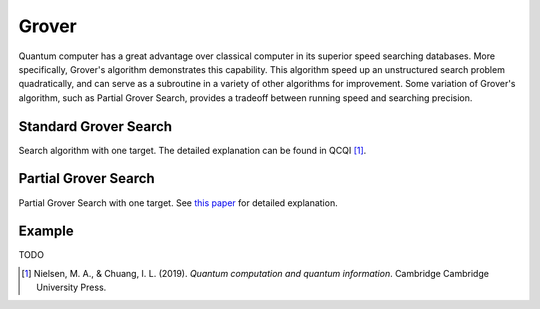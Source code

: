 Grover
======

Quantum computer has a great advantage over classical computer in its
superior speed searching databases. More specifically, Grover's
algorithm demonstrates this capability. This algorithm speed up an
unstructured search problem quadratically, and can serve as a subroutine
in a variety of other algorithms for improvement. Some variation of
Grover's algorithm, such as Partial Grover Search, provides a tradeoff
between running speed and searching precision.

Standard Grover Search
----------------------

Search algorithm with one target. The detailed explanation can be found
in QCQI [1]_.

Partial Grover Search
---------------------

Partial Grover Search with one target. See `this
paper <https://arxiv.org/abs/quant-ph/0407122>`__ for detailed
explanation.

Example
-------

TODO

.. [1]
   Nielsen, M. A., & Chuang, I. L. (2019). *Quantum computation and
   quantum information*. Cambridge Cambridge University Press.
